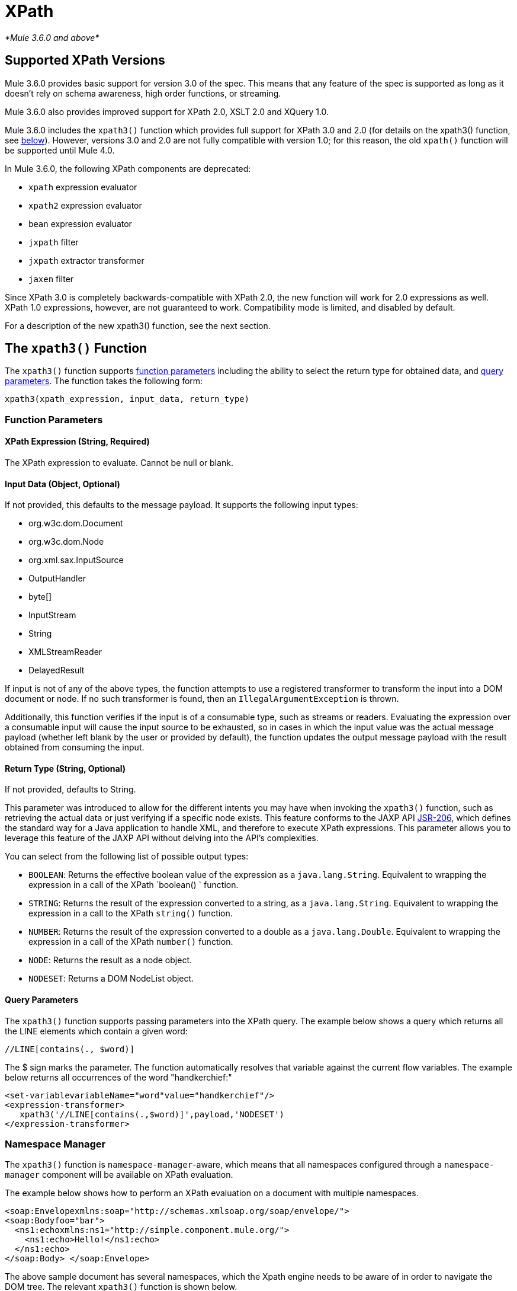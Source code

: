 = XPath

_*Mule 3.6.0 and above*_

== Supported XPath Versions

Mule 3.6.0 provides basic support for version 3.0 of the spec. This means that any feature of the spec is supported as long as it doesn't rely on schema awareness, high order functions, or streaming.

Mule 3.6.0 also provides improved support for XPath 2.0, XSLT 2.0 and XQuery 1.0.

Mule 3.6.0 includes the `xpath3()` function which provides full support for XPath 3.0 and 2.0 (for details on the xpath3() function, see http://www.mulesoft.org/documentation/display/current/XML+Support+in+Mule#XMLSupportinMule-xpath3[below]). However, versions 3.0 and 2.0 are not fully compatible with version 1.0; for this reason, the old `xpath()` function will be supported until Mule 4.0.

In Mule 3.6.0, the following XPath components are deprecated:

*  `xpath` expression evaluator
*  `xpath2` expression evaluator
*  `bean` expression evaluator
*  `jxpath` filter
*  `jxpath` extractor transformer
*  `jaxen` filter

Since XPath 3.0 is completely backwards-compatible with XPath 2.0, the new function will work for 2.0 expressions as well. XPath 1.0 expressions, however, are not guaranteed to work. Compatibility mode is limited, and disabled by default.

For a description of the new xpath3() function, see the next section.

== The `xpath3()` Function

The `xpath3()` function supports http://www.mulesoft.org/documentation/display/current/XML+Support+in+Mule#XMLSupportinMule-function_params[function parameters] including the ability to select the return type for obtained data, and http://www.mulesoft.org/documentation/display/current/XML+Support+in+Mule#XMLSupportinMule-query_params[query parameters].
The function takes the following form:

[source]
----
xpath3(xpath_expression, input_data, return_type)
----

=== Function Parameters

==== XPath Expression (String, Required)

The XPath expression to evaluate. Cannot be null or blank.

==== Input Data (Object, Optional)

If not provided, this defaults to the message payload. It supports the following input types:

* org.w3c.dom.Document
* org.w3c.dom.Node
* org.xml.sax.InputSource
* OutputHandler
* byte[]
* InputStream
* String
* XMLStreamReader
* DelayedResult

If input is not of any of the above types, the function attempts to use a registered transformer to transform the input into a DOM document or node. If no such transformer is found, then an `IllegalArgumentException` is thrown.

Additionally, this function verifies if the input is of a consumable type, such as streams or readers. Evaluating the expression over a consumable input will cause the input source to be exhausted, so in cases in which the input value was the actual message payload (whether left blank by the user or provided by default), the function updates the output message payload with the result obtained from consuming the input.

==== Return Type (String, Optional)

If not provided, defaults to String.

This parameter was introduced to allow for the different intents you may have when invoking the `xpath3()` function, such as retrieving the actual data or just verifying if a specific node exists. This feature conforms to the JAXP API https://www.jcp.org/en/jsr/detail/summary?id=206[JSR-206], which defines the standard way for a Java application to handle XML, and therefore to execute XPath expressions. This parameter allows you to leverage this feature of the JAXP API without delving into the API's complexities. +

You can select from the following list of possible output types:

*  `BOOLEAN`: Returns the effective boolean value of the expression as a `java.lang.String`. Equivalent to wrapping the expression in a call of the XPath `boolean() ` function.
* `STRING`: Returns the result of the expression converted to a string, as a `java.lang.String`. Equivalent to wrapping the expression in a call to the XPath `string()` function.
* `NUMBER`: Returns the result of the expression converted to a double as a `java.lang.Double`. Equivalent to wrapping the expression in a call of the XPath `number()` function.
* `NODE`: Returns the result as a node object.
* `NODESET`: Returns a DOM NodeList object.

==== Query Parameters

The `xpath3()` function supports passing parameters into the XPath query. The example below shows a query which returns all the LINE elements which contain a given word:

[source]
----
//LINE[contains(., $word)]
----

The $ sign marks the parameter. The function automatically resolves that variable against the current flow variables. The example below returns all occurrences of the word "handkerchief:"

[source]
----
<set‐variablevariableName="word"value="handkerchief"/>
<expression‐transformer>
   xpath3('//LINE[contains(.,$word)]',payload,'NODESET')
</expression‐transformer>
----

=== Namespace Manager

The `xpath3()` function is `namespace-manager`-aware, which means that all namespaces configured through a `namespace-manager` component will be available on XPath evaluation.

The example below shows how to perform an XPath evaluation on a document with multiple namespaces.

[source]
----
<soap:Envelopexmlns:soap="http://schemas.xmlsoap.org/soap/envelope/">
<soap:Bodyfoo="bar">
  <ns1:echoxmlns:ns1="http://simple.component.mule.org/">
    <ns1:echo>Hello!</ns1:echo>
  </ns1:echo>
</soap:Body> </soap:Envelope>
----

The above sample document has several namespaces, which the Xpath engine needs to be aware of in order to navigate the DOM tree. The relevant `xpath3()` function is shown below.

[source]
----
<mulexml:namespace‐managerincludeConfigNamespaces="true">
  <mulexml:namespaceprefix="soap"uri="http://schemas.xmlsoap.org/soap/envelope/"/>
  <mulexml:namespaceprefix="mule"uri="http://simple.component.mule.org/"/>
</mulexml:namespace‐manager>
  
<flowname="xpathWithNamespace">
  <expression‐transformerexpression="xpath3('/soap:Envelope/soap:Body/mule:echo/mule:echo')"/>
</flow>
----

[NOTE]
====
To ensure consistency, namespace support has also been added to the `xquery-transformer` element. For this reason, some applications may have issues if they use expressions with custom namespaces without correctly specifying the namespace manager. You can avoid this issue by declaring the namespace manager or using a wildcard, for example using `*` instead of the namespace, as shown below.

[source]
----
xpath3('/*:/contacts/')
----
====
